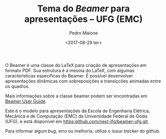 
#+TITLE: Tema do /Beamer/ para apresentações -- UFG (EMC)
#+DATE: <2017-08-29 ter>
#+AUTHOR: Pedro Maione
#+EMAIL: pedromaionee@gmail.com
#+OPTIONS: ':nil *:t -:t ::t <:t H:3 \n:nil ^:t arch:headline author:t c:nil
#+OPTIONS: creator:comment d:(not "LOGBOOK") date:t e:t email:nil f:t inline:t
#+OPTIONS: num:t p:nil pri:nil stat:t tags:t tasks:t tex:t timestamp:t toc:t
#+OPTIONS: todo:t |:t
#+CREATOR: Emacs 25.2.1 (Org mode 8.2.10)
#+DESCRIPTION: Tema para o beamer.
#+EXCLUDE_TAGS: noexport
#+KEYWORDS:
#+LANGUAGE: pt_br
#+SELECT_TAGS: export


O Beamer é uma classe do LaTeX para criação de apresentações em formato PDF. Sua
estrutura é a mesma do LaTeX, com algumas características específicas do
Beamer. É possível desenvolver apresentações dinâmicas com sobreposições e
transiçcões animadas entre os quadros.

Mais informações sobre a classe beamer podem ser encontradas em [[http://mirrors.ctan.org/macros/latex/contrib/beamer/doc/beameruserguide.pdf][Beamer User Guide]]. 

Este é o modelo para apresentações da Escola de Engenharia Elétrica, Mecânica e de Computação (EMC) da Universidade Federal de Goiás (UFG). e está disponível em [[https:github.com/next-ifg/beamer-ufg.git]].

Para informar algum /bug/, erro ou melhoria; utilize o /issue tracker/ do github.


